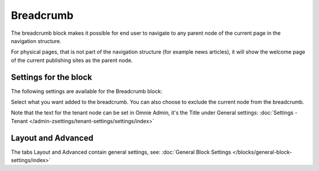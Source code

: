 Breadcrumb
===========================================

The breadcrumb block makes it possible for end user to navigate to any parent node of the current page in the navigation structure.

For physical pages, that is not part of the navigation structure (for example news articles), it will show the welcome page of the current publishing sites as the parent node.

.. image:: breadcrumb-new.png

Settings for the block
************************
The following settings are available for the Breadcrumb block:

.. image:: breadcrumb-settings-new2.png

Select what you want added to the breadcrumb. You can also choose to exclude the current node from the breadcrumb.

Note that the text for the tenant node can be set in Omnie Admin, it's the Title under General settings: :doc:`Settings - Tenant </admin-zsettings/tenant-settings/settings/index>`

Layout and Advanced
**********************
The tabs Layout and Advanced contain general settings, see: :doc:`General Block Settings </blocks/general-block-settings/index>`
